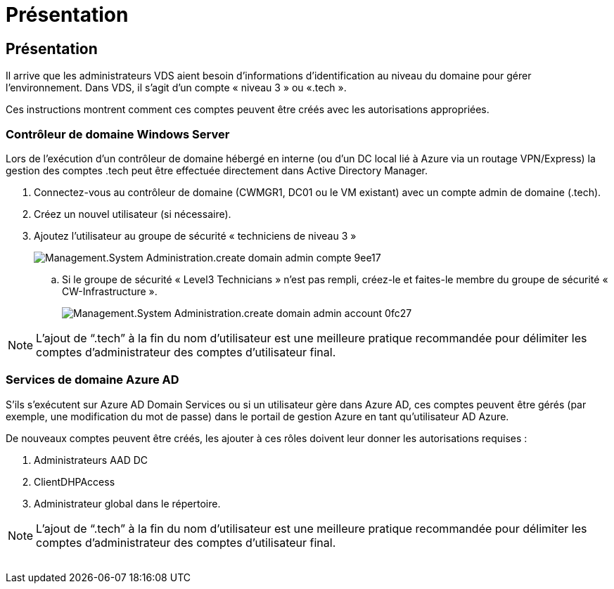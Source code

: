 = Présentation
:allow-uri-read: 




== Présentation

Il arrive que les administrateurs VDS aient besoin d'informations d'identification au niveau du domaine pour gérer l'environnement. Dans VDS, il s'agit d'un compte « niveau 3 » ou «.tech ».

Ces instructions montrent comment ces comptes peuvent être créés avec les autorisations appropriées.



=== Contrôleur de domaine Windows Server

Lors de l'exécution d'un contrôleur de domaine hébergé en interne (ou d'un DC local lié à Azure via un routage VPN/Express) la gestion des comptes .tech peut être effectuée directement dans Active Directory Manager.

. Connectez-vous au contrôleur de domaine (CWMGR1, DC01 ou le VM existant) avec un compte admin de domaine (.tech).
. Créez un nouvel utilisateur (si nécessaire).
. Ajoutez l'utilisateur au groupe de sécurité « techniciens de niveau 3 »
+
image::Management.System_Administration.create_domain_admin_account-9ee17.png[Management.System Administration.create domain admin compte 9ee17]

+
.. Si le groupe de sécurité « Level3 Technicians » n'est pas rempli, créez-le et faites-le membre du groupe de sécurité « CW-Infrastructure ».
+
image::Management.System_Administration.create_domain_admin_account-0fc27.png[Management.System Administration.create domain admin account 0fc27]






NOTE: L'ajout de “.tech” à la fin du nom d'utilisateur est une meilleure pratique recommandée pour délimiter les comptes d'administrateur des comptes d'utilisateur final.



=== Services de domaine Azure AD

S'ils s'exécutent sur Azure AD Domain Services ou si un utilisateur gère dans Azure AD, ces comptes peuvent être gérés (par exemple, une modification du mot de passe) dans le portail de gestion Azure en tant qu'utilisateur AD Azure.

De nouveaux comptes peuvent être créés, les ajouter à ces rôles doivent leur donner les autorisations requises :

. Administrateurs AAD DC
. ClientDHPAccess
. Administrateur global dans le répertoire.



NOTE: L'ajout de “.tech” à la fin du nom d'utilisateur est une meilleure pratique recommandée pour délimiter les comptes d'administrateur des comptes d'utilisateur final.

image:l33.png[""]
